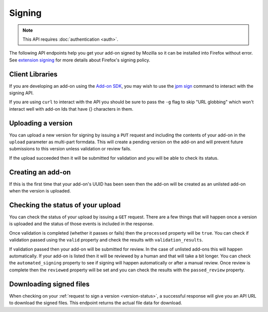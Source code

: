 =======
Signing
=======

.. note:: This API requires :doc:`authentication <auth>`.

The following API endpoints help you get your add-on signed by Mozilla
so it can be installed into Firefox without error. See
`extension signing <https://wiki.mozilla.org/Addons/Extension_Signing>`_
for more details about Firefox's signing policy.

----------------
Client Libraries
----------------

If you are developing an add-on using the
`Add-on SDK <https://developer.mozilla.org/en-US/Add-ons/SDK>`_,
you may wish to use the
`jpm sign <https://developer.mozilla.org/en-US/Add-ons/SDK/Tools/jpm#jpm_sign>`_
command to interact with the signing API.

If you are using ``curl`` to interact with the API you should be sure to pass
the ``-g`` flag to skip "URL globbing" which won't interact well with add-on
Ids that have {} characters in them.

-------------------
Uploading a version
-------------------

You can upload a new version for signing by issuing a ``PUT`` request
and including the contents of your add-on in the ``upload`` parameter
as multi-part formdata. This will create a pending version on the
add-on and will prevent future submissions to this version unless
validation or review fails.

If the upload succeeded then it will be submitted for
validation and you will be able to check its status.

.. http:put:: /api/v3/addons/[string:addon-id]/versions/[string:version]/

    **Request:**

    .. sourcecode:: bash

        curl https://addons.mozilla.org/api/v3/addons/@my-addon/versions/1.0/
            -g -XPUT --form 'upload=@build/my-addon.xpi'
            -H 'Authorization: JWT <jwt-token>'

    :param addon-id: The id for the add-on.
    :param version: The version of the add-on. A version ending with
        ``a``, ``alpha``, ``b``, or ``beta`` and an optional number is
        detected as beta. For example: ``2.0-beta1`` or ``1.2a``.
    :form upload: The add-on file being uploaded.
    :reqheader Content-Type: multipart/form-data

    **Response:**

    The response body will be the same as the :ref:`version-status` response.

    :statuscode 201: new add-on and version created.
    :statuscode 202: new version created.
    :statuscode 400: an error occurred, check the `error` value in the JSON.
    :statuscode 401: authentication failed.
    :statuscode 403: you do not own this add-on.
    :statuscode 409: version already exists.

------------------
Creating an add-on
------------------

If this is the first time that your add-on's UUID has been seen then
the add-on will be created as an unlisted add-on when the version is
uploaded.

.. _`version-status`:

-----------------------------------
Checking the status of your upload
-----------------------------------

You can check the status of your upload by issuing a ``GET`` request.
There are a few things that will happen once a version is uploaded
and the status of those events is included in the response.

Once validation is completed (whether it passes or fails) then the
``processed`` property will be ``true``. You can check if validation
passed using the ``valid`` property and check the results with
``validation_results``.

If validation passed then your add-on will be submitted for review.
In the case of unlisted add-ons this will happen automatically.  If your add-on
is listed then it will be reviewed by a human and that will take a bit longer.
You can check the ``automated_signing`` property to see if signing will happen
automatically or after a manual review. Once review is complete then the
``reviewed`` property will be set and you can check the results with the
``passed_review`` property.

.. http:get:: /api/v3/addons/[string:addon-id]/versions/[string:version]/(uploads/[string:upload-pk]/)

    **Request:**

    .. sourcecode:: bash

        curl https://addons.mozilla.org/api/v3/addons/@my-addon/versions/1.0/
            -g -H 'Authorization: JWT <jwt-token>'

    :param addon-id: the id for the add-on.
    :param version: the version of the add-on.
    :param upload-pk: (optional) the pk for a specific upload.

    **Response:**

    .. code-block:: json

            {
                "active": true,
                "automated_signing": true,
                "files": [
                    {
                        "download_url": "https://addons.mozilla.org/api/v3/downloads/file/100/example-id.0-fx+an.xpi?src=api",
                        "hash": "sha256:1bb945266bf370170a656350d9b640cbcaf70e671cf753c410e604219cdd9267",
                        "signed": true
                    }
                ],
                "passed_review": true,
                "pk": "f68abbb3b1624c098fe979a409fe3ce9",
                "processed": true,
                "reviewed": true,
                "url": "https://addons.mozilla.org/api/v3/addons/@example-id.0/uploads/f68abbb3b1624c098fe979a409fe3ce9/",
                "valid": true,
                "validation_results": {},
                "validation_url": "https://addons.mozilla.org/en-US/developers/upload/f68abbb3b1624c098fe979a409fe3ce9",
                "version": "1.0"
            }

    :>json active: version is active.
    :>json automated_signing:
        If true, the version will be signed automatically. If false it will end
        up in the manual review queue when valid.
    :>json files[].download_url:
        URL to :ref:`download the add-on file <download-signed-file>`.
    :>json files[].hash:
        Hash of the file contents, prefixed by the hashing algorithm used.
        Example: ``sha256:1bb945266bf3701...`` . In the case of signed files,
        the hash will be that of the final signed file, not the original
        unsigned file.
    :>json files[].signed: if the file is signed.
    :>json passed_review: if the version has passed review.
    :>json pk: the pk for this upload.
    :>json processed: if the version has been processed by the validator.
    :>json reviewed: if the version has been reviewed.
    :>json url: URL to check the status of this upload.
    :>json valid: if the version passed validation.
    :>json validation_results: the validation results (removed from the example for brevity).
    :>json validation_url: a URL to the validation results in HTML format.
    :>json version: the version.

    :statuscode 200: request successful.
    :statuscode 401: authentication failed.
    :statuscode 403: you do not own this add-on.
    :statuscode 404: add-on or version not found.

.. _download-signed-file:

------------------------
Downloading signed files
------------------------

When checking on your :ref:`request to sign a version <version-status>`,
a successful response will give you an API URL to download the signed files.
This endpoint returns the actual file data for download.

.. http:get:: /api/v3/file/[int:file_id]/[string:base_filename]

    **Request:**

    .. sourcecode:: bash

        curl 'https://addons.mozilla.org/api/v3/file/123/some-addon.xpi?src=api'
            -g -H 'Authorization: JWT <jwt-token>'

    :param file_id: the primary key of the add-on file.
    :param base_filename:
        the base filename. This is just a convenience for
        clients so that they write meaningful file names to disk.

    **Response:**

    There are two possible responses:

    * Binary data containing the file
    * A header that redirects you to a mirror URL for the file.
      In this case, the initial response will include a
      ``SHA-256`` hash of the file in the header ``X-Target-Digest``.
      Clients should check that the final downloaded file matches
      this hash.

    :statuscode 200: request successful.
    :statuscode 302: file resides at a mirror URL
    :statuscode 401: authentication failed.
    :statuscode 404: file does not exist or requester does not have
                     access to it.
